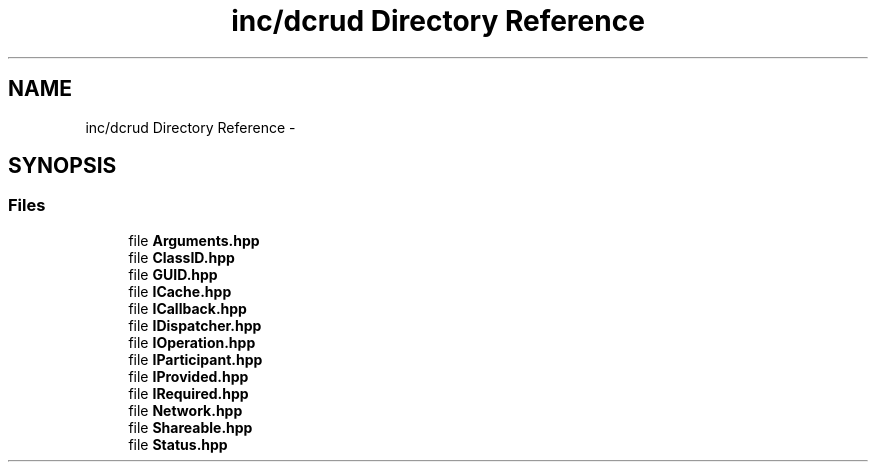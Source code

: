 .TH "inc/dcrud Directory Reference" 3 "Mon Dec 14 2015" "Version 0.0.0" "dcrud" \" -*- nroff -*-
.ad l
.nh
.SH NAME
inc/dcrud Directory Reference \- 
.SH SYNOPSIS
.br
.PP
.SS "Files"

.in +1c
.ti -1c
.RI "file \fBArguments\&.hpp\fP"
.br
.ti -1c
.RI "file \fBClassID\&.hpp\fP"
.br
.ti -1c
.RI "file \fBGUID\&.hpp\fP"
.br
.ti -1c
.RI "file \fBICache\&.hpp\fP"
.br
.ti -1c
.RI "file \fBICallback\&.hpp\fP"
.br
.ti -1c
.RI "file \fBIDispatcher\&.hpp\fP"
.br
.ti -1c
.RI "file \fBIOperation\&.hpp\fP"
.br
.ti -1c
.RI "file \fBIParticipant\&.hpp\fP"
.br
.ti -1c
.RI "file \fBIProvided\&.hpp\fP"
.br
.ti -1c
.RI "file \fBIRequired\&.hpp\fP"
.br
.ti -1c
.RI "file \fBNetwork\&.hpp\fP"
.br
.ti -1c
.RI "file \fBShareable\&.hpp\fP"
.br
.ti -1c
.RI "file \fBStatus\&.hpp\fP"
.br
.in -1c
